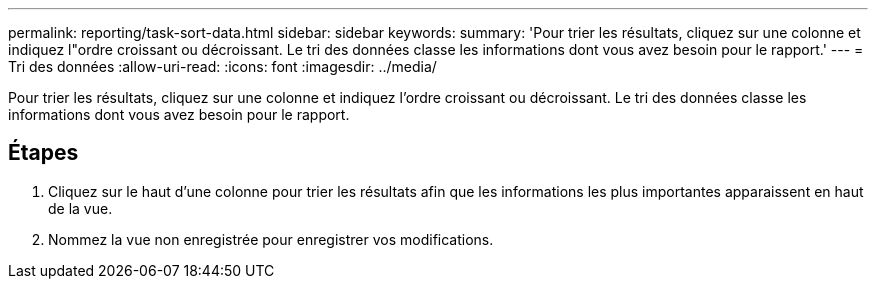 ---
permalink: reporting/task-sort-data.html 
sidebar: sidebar 
keywords:  
summary: 'Pour trier les résultats, cliquez sur une colonne et indiquez l"ordre croissant ou décroissant. Le tri des données classe les informations dont vous avez besoin pour le rapport.' 
---
= Tri des données
:allow-uri-read: 
:icons: font
:imagesdir: ../media/


[role="lead"]
Pour trier les résultats, cliquez sur une colonne et indiquez l'ordre croissant ou décroissant. Le tri des données classe les informations dont vous avez besoin pour le rapport.



== Étapes

. Cliquez sur le haut d'une colonne pour trier les résultats afin que les informations les plus importantes apparaissent en haut de la vue.
. Nommez la vue non enregistrée pour enregistrer vos modifications.

